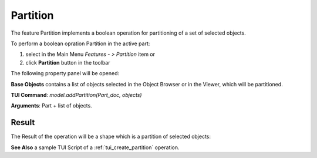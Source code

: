 
Partition
=========

The feature Partition implements a boolean operation for partitioning of a set of selected objects.

To perform a boolean opration Partition in the active part:

#. select in the Main Menu *Features - > Partition* item  or
#. click **Partition** button in the toolbar

.. image:: images/partition_btn.png
   :align: center

.. centered::
   **Partition**  button 

The following property panel will be opened:

.. image:: images/Partition.png
  :align: center

.. centered::
   **Partition operation**

**Base Objects** contains a list of objects selected in the Object Browser or in the Viewer, which will be partitioned.

**TUI Command**:  *model.addPartition(Part_doc, objects)*

**Arguments**:   Part + list of objects.

Result
""""""

The Result of the operation will be a shape which is a partition of selected objects:

.. image:: images/CreatedPartition.png
	   :align: center

.. centered::
   **Partition created**

**See Also** a sample TUI Script of a :ref:`tui_create_partition` operation.
